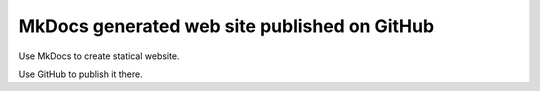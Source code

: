 =============================================
MkDocs generated web site published on GitHub
=============================================


Use MkDocs to create statical website.

Use GitHub to publish it there.
